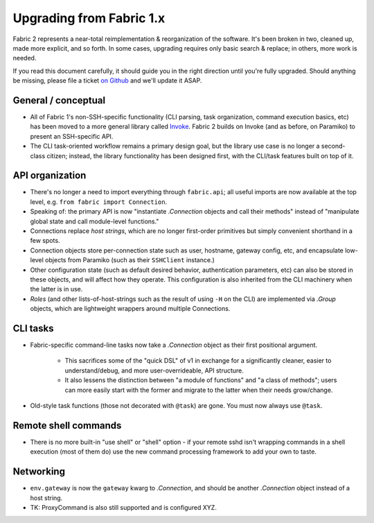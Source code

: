 =========================
Upgrading from Fabric 1.x
=========================

Fabric 2 represents a near-total reimplementation & reorganization of the
software. It's been broken in two, cleaned up, made more explicit, and so
forth. In some cases, upgrading requires only basic search & replace; in
others, more work is needed.

If you read this document carefully, it should guide you in the right direction
until you're fully upgraded. Should anything be missing, please file a ticket
`on Github <https://github.com/fabric/fabric>`_ and we'll update it ASAP.

General / conceptual
====================

- All of Fabric 1's non-SSH-specific functionality (CLI parsing, task
  organization, command execution basics, etc) has been moved to a more general
  library called `Invoke <http://pyinvoke.org>`_. Fabric 2 builds on Invoke
  (and as before, on Paramiko) to present an SSH-specific API.
- The CLI task-oriented workflow remains a primary design goal, but the library
  use case is no longer a second-class citizen; instead, the library
  functionality has been designed first, with the CLI/task features built on
  top of it.

API organization
================

- There's no longer a need to import everything through ``fabric.api``; all
  useful imports are now available at the top level, e.g. ``from fabric import
  Connection``.
- Speaking of: the primary API is now "instantiate `.Connection` objects and
  call their methods" instead of "manipulate global state and call module-level
  functions."
- Connections replace *host strings*, which are no longer first-order
  primitives but simply convenient shorthand in a few spots.
- Connection objects store per-connection state such as user, hostname, gateway
  config, etc, and encapsulate low-level objects from Paramiko (such as their
  ``SSHClient`` instance.)
- Other configuration state (such as default desired behavior, authentication
  parameters, etc) can also be stored in these objects, and will affect how
  they operate. This configuration is also inherited from the CLI machinery
  when the latter is in use.
- *Roles* (and other lists-of-host-strings such as the result of using ``-H``
  on the CLI) are implemented via `.Group` objects, which are lightweight
  wrappers around multiple Connections.

.. TODO:
    how will we support roles on the CLI or otherwise? 100% user-driven? Show
    an example of how to implement fabric 1's roles with a basic one-level
    dict, maybe?

CLI tasks
=========

- Fabric-specific command-line tasks now take a `.Connection` object as their
  first positional argument.
  
    - This sacrifices some of the "quick DSL" of v1 in exchange for a
      significantly cleaner, easier to understand/debug, and more
      user-overrideable, API structure.
    - It also lessens the distinction between "a module of functions" and "a
      class of methods"; users can more easily start with the former and
      migrate to the latter when their needs grow/change.

- Old-style task functions (those not decorated with ``@task``) are gone. You
  must now always use ``@task``.

.. TODO:
    how to handle 'local-only' tasks exactly? have both @task decorators
    imported at the same time? just use the remote one (like fabric 1
    effectively did)? use invoke solely for CLI and import fabric solely as a
    library? (should we recommend that?)

Remote shell commands
=====================

- There is no more built-in "use shell" or "shell" option - if your remote sshd
  isn't wrapping commands in a shell execution (most of them do) use the new
  command processing framework to add your own to taste.

Networking
==========

- ``env.gateway`` is now the ``gateway`` kwarg to `.Connection`, and should be
  another `.Connection` object instead of a host string.
- TK: ProxyCommand is also still supported and is configured XYZ.

.. TODO:
    how to perform "setup" or "pre-execution" things like dynamically setting a
    "host list", where 'fab foo bar' wants 'foo' to change 'bar's context
    somehow? (Especially, what about 'fab foo bar biz baz' - can't simply tell
    'foo' to run 'bar' with some hardcoded params or anything.)
